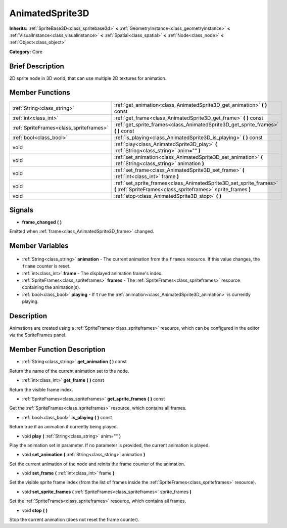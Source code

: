 .. Generated automatically by doc/tools/makerst.py in Godot's source tree.
.. DO NOT EDIT THIS FILE, but the AnimatedSprite3D.xml source instead.
.. The source is found in doc/classes or modules/<name>/doc_classes.

.. _class_AnimatedSprite3D:

AnimatedSprite3D
================

**Inherits:** :ref:`SpriteBase3D<class_spritebase3d>` **<** :ref:`GeometryInstance<class_geometryinstance>` **<** :ref:`VisualInstance<class_visualinstance>` **<** :ref:`Spatial<class_spatial>` **<** :ref:`Node<class_node>` **<** :ref:`Object<class_object>`

**Category:** Core

Brief Description
-----------------

2D sprite node in 3D world, that can use multiple 2D textures for animation.

Member Functions
----------------

+------------------------------------------+--------------------------------------------------------------------------------------------------------------------------------------+
| :ref:`String<class_string>`              | :ref:`get_animation<class_AnimatedSprite3D_get_animation>` **(** **)** const                                                         |
+------------------------------------------+--------------------------------------------------------------------------------------------------------------------------------------+
| :ref:`int<class_int>`                    | :ref:`get_frame<class_AnimatedSprite3D_get_frame>` **(** **)** const                                                                 |
+------------------------------------------+--------------------------------------------------------------------------------------------------------------------------------------+
| :ref:`SpriteFrames<class_spriteframes>`  | :ref:`get_sprite_frames<class_AnimatedSprite3D_get_sprite_frames>` **(** **)** const                                                 |
+------------------------------------------+--------------------------------------------------------------------------------------------------------------------------------------+
| :ref:`bool<class_bool>`                  | :ref:`is_playing<class_AnimatedSprite3D_is_playing>` **(** **)** const                                                               |
+------------------------------------------+--------------------------------------------------------------------------------------------------------------------------------------+
| void                                     | :ref:`play<class_AnimatedSprite3D_play>` **(** :ref:`String<class_string>` anim="" **)**                                             |
+------------------------------------------+--------------------------------------------------------------------------------------------------------------------------------------+
| void                                     | :ref:`set_animation<class_AnimatedSprite3D_set_animation>` **(** :ref:`String<class_string>` animation **)**                         |
+------------------------------------------+--------------------------------------------------------------------------------------------------------------------------------------+
| void                                     | :ref:`set_frame<class_AnimatedSprite3D_set_frame>` **(** :ref:`int<class_int>` frame **)**                                           |
+------------------------------------------+--------------------------------------------------------------------------------------------------------------------------------------+
| void                                     | :ref:`set_sprite_frames<class_AnimatedSprite3D_set_sprite_frames>` **(** :ref:`SpriteFrames<class_spriteframes>` sprite_frames **)** |
+------------------------------------------+--------------------------------------------------------------------------------------------------------------------------------------+
| void                                     | :ref:`stop<class_AnimatedSprite3D_stop>` **(** **)**                                                                                 |
+------------------------------------------+--------------------------------------------------------------------------------------------------------------------------------------+

Signals
-------

.. _class_AnimatedSprite3D_frame_changed:

- **frame_changed** **(** **)**

Emitted when :ref:`frame<class_AnimatedSprite3D_frame>` changed.


Member Variables
----------------

  .. _class_AnimatedSprite3D_animation:

- :ref:`String<class_string>` **animation** - The current animation from the ``frames`` resource. If this value changes, the ``frame`` counter is reset.

  .. _class_AnimatedSprite3D_frame:

- :ref:`int<class_int>` **frame** - The displayed animation frame's index.

  .. _class_AnimatedSprite3D_frames:

- :ref:`SpriteFrames<class_spriteframes>` **frames** - The :ref:`SpriteFrames<class_spriteframes>` resource containing the animation(s).

  .. _class_AnimatedSprite3D_playing:

- :ref:`bool<class_bool>` **playing** - If ``true`` the :ref:`animation<class_AnimatedSprite3D_animation>` is currently playing.


Description
-----------

Animations are created using a :ref:`SpriteFrames<class_spriteframes>` resource, which can be configured in the editor via the SpriteFrames panel.

Member Function Description
---------------------------

.. _class_AnimatedSprite3D_get_animation:

- :ref:`String<class_string>` **get_animation** **(** **)** const

Return the name of the current animation set to the node.

.. _class_AnimatedSprite3D_get_frame:

- :ref:`int<class_int>` **get_frame** **(** **)** const

Return the visible frame index.

.. _class_AnimatedSprite3D_get_sprite_frames:

- :ref:`SpriteFrames<class_spriteframes>` **get_sprite_frames** **(** **)** const

Get the :ref:`SpriteFrames<class_spriteframes>` resource, which contains all frames.

.. _class_AnimatedSprite3D_is_playing:

- :ref:`bool<class_bool>` **is_playing** **(** **)** const

Return true if an animation if currently being played.

.. _class_AnimatedSprite3D_play:

- void **play** **(** :ref:`String<class_string>` anim="" **)**

Play the animation set in parameter. If no parameter is provided, the current animation is played.

.. _class_AnimatedSprite3D_set_animation:

- void **set_animation** **(** :ref:`String<class_string>` animation **)**

Set the current animation of the node and reinits the frame counter of the animation.

.. _class_AnimatedSprite3D_set_frame:

- void **set_frame** **(** :ref:`int<class_int>` frame **)**

Set the visible sprite frame index (from the list of frames inside the :ref:`SpriteFrames<class_spriteframes>` resource).

.. _class_AnimatedSprite3D_set_sprite_frames:

- void **set_sprite_frames** **(** :ref:`SpriteFrames<class_spriteframes>` sprite_frames **)**

Set the :ref:`SpriteFrames<class_spriteframes>` resource, which contains all frames.

.. _class_AnimatedSprite3D_stop:

- void **stop** **(** **)**

Stop the current animation (does not reset the frame counter).


